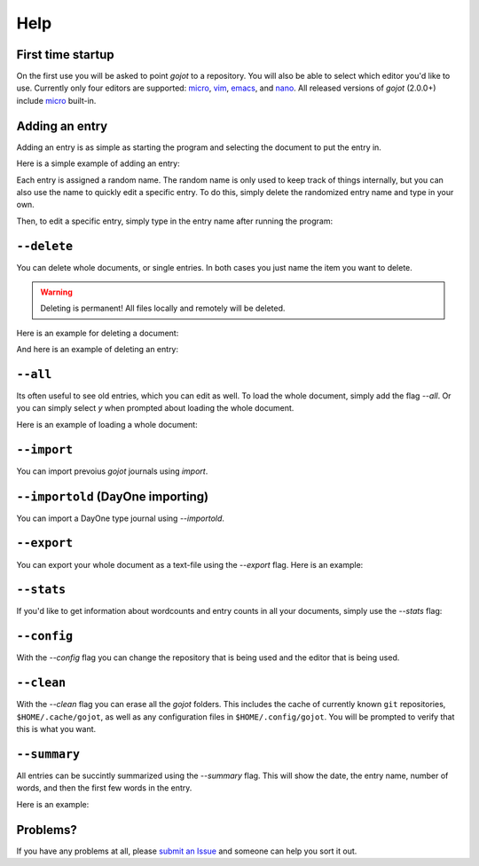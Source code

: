 Help
==========

First time startup
--------------------

On the first use you will be asked to point *gojot* to a repository.
You will also be able to select which editor you'd like to use.
Currently only four editors are supported: `micro`_, `vim`_, `emacs`_, and `nano`_.
All released versions of *gojot* (2.0.0+) include `micro`_ built-in.

.. raw:: html

   <center>
  <asciinema-player src="/_static/asciicast/asciinema-firsttime.json" async preload="true" size="small" speed="0.9" theme="asciinema"></asciinema-player>
   </center>

Adding an entry
--------------------

Adding an entry is as simple as starting the program and selecting the document to put the entry in.

Here is a simple example of adding an entry:

.. raw:: html

   <center>
  <asciinema-player src="/_static/asciicast/asciinema-adding.json" async preload="true" size="small" speed="0.9" theme="asciinema"></asciinema-player>
   </center>

Each entry is assigned a random name.
The random name is only used to keep track of things internally, but you can also
use the name to quickly edit a specific entry. To do this, simply delete the randomized entry name and type in your own.

.. raw:: html

   <center>
  <asciinema-player src="/_static/asciicast/asciinema-changingentry.json" async preload="true" size="small" speed="0.9" theme="asciinema"></asciinema-player>
   </center>

Then, to edit a specific entry, simply type in the entry name after running the program:

.. raw:: html

   <center>
  <asciinema-player src="/_static/asciicast/asciinema-editingentry.json" async preload="true" size="small" speed="0.9" theme="asciinema"></asciinema-player>
   </center>


``--delete``
--------------

You can delete whole documents, or single entries. In both cases you just name the item you want to delete.

.. warning::

    Deleting is permanent! All files locally and remotely will be deleted.

Here is an example for deleting a document:

.. raw:: html

   <center>
  <asciinema-player src="/_static/asciicast/asciinema-deletedoc.json" async preload="true" size="small" speed="0.9" theme="asciinema"></asciinema-player>
   </center>


And here is an example of deleting an entry:

.. raw:: html

   <center>
  <asciinema-player src="/_static/asciicast/asciinema-deleteentry.json" async preload="true" size="small" speed="0.9" theme="asciinema"></asciinema-player>
   </center>



``--all``
-------------------------------------

Its often useful to see old entries, which you can edit as well. To load the whole document, simply add the flag `--all`. Or you can simply select `y` when prompted about loading the whole document.

Here is an example of loading a whole document:

.. raw:: html

   <center>
  <asciinema-player src="/_static/asciicast/asciinema-all.json" async preload="true" size="small" speed="0.9" theme="asciinema"></asciinema-player>
   </center>



``--import``
------------------------

You can import prevoius *gojot* journals using `import`.

.. raw:: html

    <center>
    <asciinema-player src="/_static/asciicast/asciinema-import.json" async preload="true" size="small" speed="0.9" theme="asciinema"></asciinema-player>
    </center>


``--importold`` (DayOne importing)
-----------------------------------

You can import a DayOne type journal using `--importold`.

.. raw:: html

    <center>
    <asciinema-player src="/_static/asciicast/asciinema-importold.json" async preload="true" size="small" speed="0.9" theme="asciinema"></asciinema-player>
    </center>



``--export``
------------------------

You can export your whole document as a text-file using the `--export` flag. Here is an example:

.. raw:: html

   <center>
  <asciinema-player src="/_static/asciicast/asciinema-export.json" async preload="true" size="small" speed="0.9" theme="asciinema"></asciinema-player>
   </center>



``--stats``
----------------------------

If you'd like to get information about wordcounts and entry counts in all your documents, simply use the `--stats` flag:

.. raw:: html

   <center>
  <asciinema-player src="/_static/asciicast/asciinema-stats.json" async preload="true" size="small" speed="0.9" theme="asciinema"></asciinema-player>
   </center>



``--config``
----------------------------

With the `--config` flag you can change the repository that is being used and the editor that is being used.

.. raw:: html

    <center>
    <asciinema-player src="/_static/asciicast/asciinema-config.json" async preload="true" size="small" speed="0.9" theme="asciinema"></asciinema-player>
    </center>




``--clean``
----------------------------

With the `--clean` flag you can erase all the *gojot* folders. This includes the cache of currently known ``git`` repositories, ``$HOME/.cache/gojot``,
as well as any configuration files in ``$HOME/.config/gojot``. You will be prompted to verify that this is what you want.

.. raw:: html

    <center>
    <asciinema-player src="/_static/asciicast/asciinema-clean.json" async preload="true" size="small" speed="0.9" theme="asciinema"></asciinema-player>
    </center>


``--summary``
----------------------------

All entries can be succintly summarized using the `--summary` flag. This will show the date, the entry name, number of words, and then the first few words in the entry.

Here is an example:

.. raw:: html

   <center>
  <asciinema-player src="/_static/asciicast/asciinema-summary.json" async preload="true" size="small" speed="0.9" theme="asciinema"></asciinema-player>
   </center>

Problems?
----------

If you have any problems at all, please `submit an Issue`_ and someone can help you sort it out.

.. _submit an Issue: https://github.com/schollz/gojot/issues/new
.. _micro: https://github.com/zyedidia/micro
.. _vim: http://www.vim.org/download.php
.. _nano: https://www.nano-editor.org/
.. _emacs: https://www.gnu.org/software/emacs/
